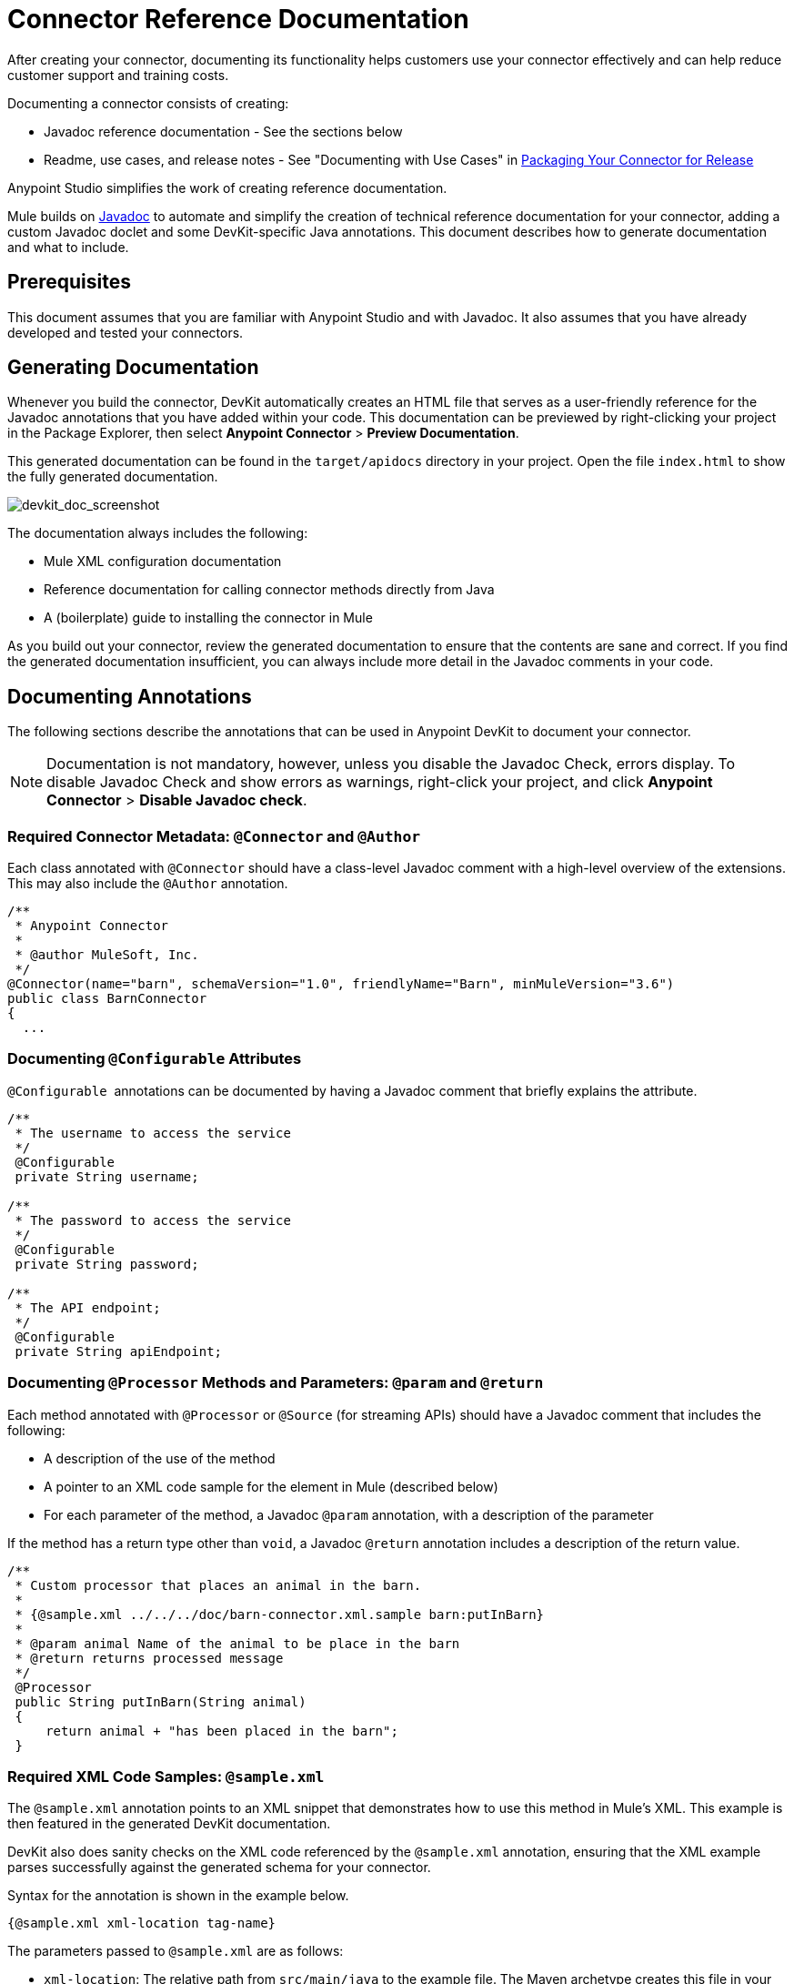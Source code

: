 = Connector Reference Documentation
:keywords: devkit, reference documentation

After creating your connector, documenting its functionality helps customers use your connector effectively and can help reduce customer support and training costs. 

Documenting a connector consists of creating:

* Javadoc reference documentation - See the sections below
* Readme, use cases, and release notes - See "Documenting with Use Cases" in link:/anypoint-connector-devkit/v/3.7/packaging-your-connector-for-release[Packaging Your Connector for Release]

Anypoint Studio simplifies the work of creating reference documentation.

Mule builds on http://en.wikipedia.org/wiki/Javadoc[Javadoc] to automate and simplify the creation of technical reference documentation for your connector, adding a custom Javadoc doclet and some DevKit-specific Java annotations. This document describes how to generate documentation and what to include.

== Prerequisites

This document assumes that you are familiar with Anypoint Studio and with Javadoc. It also assumes that you have already developed and tested your connectors.

== Generating Documentation

Whenever you build the connector, DevKit automatically creates an HTML file that serves as a user-friendly reference for the Javadoc annotations that you have added within your code. This documentation can be previewed by right-clicking your project in the Package Explorer, then select *Anypoint Connector* > *Preview Documentation*.  

This generated documentation can be found in the `target/apidocs` directory in your project. Open the file `index.html` to show the fully generated documentation.

image:devkit_doc_screenshot.png[devkit_doc_screenshot]

The documentation always includes the following:

* Mule XML configuration documentation
* Reference documentation for calling connector methods directly from Java
* A (boilerplate) guide to installing the connector in Mule

As you build out your connector, review the generated documentation to ensure that the contents are sane and correct. If you find the generated documentation insufficient, you can always include more detail in the Javadoc comments in your code.

== Documenting Annotations

The following sections describe the annotations that can be used in Anypoint DevKit to document your connector.

[NOTE]
Documentation is not mandatory, however, unless you disable the Javadoc Check, errors display. To disable Javadoc Check and show errors as warnings, right-click your project, and click *Anypoint Connector* > *Disable Javadoc check*.

=== Required Connector Metadata: `@Connector` and `@Author`

Each class annotated with `@Connector` should have a class-level Javadoc comment with a high-level overview of the extensions. This may also include the `@Author` annotation.

[source, java, linenums]
----
/**
 * Anypoint Connector
 *
 * @author MuleSoft, Inc.
 */
@Connector(name="barn", schemaVersion="1.0", friendlyName="Barn", minMuleVersion="3.6")
public class BarnConnector
{
  ...
----

=== Documenting `@Configurable` Attributes

`@Configurable`  annotations can be documented by having a Javadoc comment that briefly explains the attribute.

[source, java, linenums]
----
/**
 * The username to access the service
 */
 @Configurable
 private String username;

/**
 * The password to access the service
 */
 @Configurable
 private String password;

/**
 * The API endpoint;
 */
 @Configurable
 private String apiEndpoint;
----

=== Documenting `@Processor` Methods and Parameters: `@param` and `@return`

Each method annotated with `@Processor` or `@Source` (for streaming APIs) should have a Javadoc comment that includes the following:

* A description of the use of the method
* A pointer to an XML code sample for the element in Mule (described below)
* For each parameter of the method, a Javadoc `@param` annotation, with a description of the parameter

If the method has a return type other than `void`, a Javadoc `@return` annotation includes a description of the return value.

[source, java, linenums]
----
/**
 * Custom processor that places an animal in the barn.
 *
 * {@sample.xml ../../../doc/barn-connector.xml.sample barn:putInBarn}
 *
 * @param animal Name of the animal to be place in the barn
 * @return returns processed message
 */
 @Processor
 public String putInBarn(String animal)
 {
     return animal + "has been placed in the barn";
 }
----

=== Required XML Code Samples: `@sample.xml`

The `@sample.xml` annotation points to an XML snippet that demonstrates how to use this method in Mule's XML. This example is then featured in the generated DevKit documentation.

DevKit also does sanity checks on the XML code referenced by the `@sample.xml` annotation, ensuring that the XML example parses successfully against the generated schema for your connector.

Syntax for the annotation is shown in the example below.

[source, xml, linenums]
----
{@sample.xml xml-location tag-name}
----

The parameters passed to `@sample.xml` are as follows:

* `xml-location`: The relative path from `src/main/java` to the example file. The Maven archetype creates this file in your project at `doc/project-name.xml.sample`; the relative path is generally  `../../../`
* `tag-name`: A name for the example in the `.xml.sample` file, in the format `myconnector:my-method-name` or `myconnector:myMethodName`.

The examples file specified by the `@sample.xml` tag must adhere to the structure displayed in the example below.

[source, xml, linenums]
----
<!-- BEGIN_INCLUDE(myconnector:method-a) -->
// example here
<!-- END_INCLUDE(myconnector:method-a) -->
<!-- BEGIN_INCLUDE(myconnector:method-b) -->
// example here
<!-- END_INCLUDE(myconnector:method-b) -->
...
----

Here is an example for the message processor 'myGreeting' given above.

[source, xml, linenums]
----
<!-- BEGIN_INCLUDE(barn:putInBarn) -->
    <barn:put-in-barn animal="#[map-payload:animal]" />
<!-- END_INCLUDE(barn:putInBarn) -->
----

== See Also

After you add all required operations to your connector and develop tests, move on to link:/anypoint-connector-devkit/v/3.7/packaging-your-connector-for-release[packaging your connector for release].
